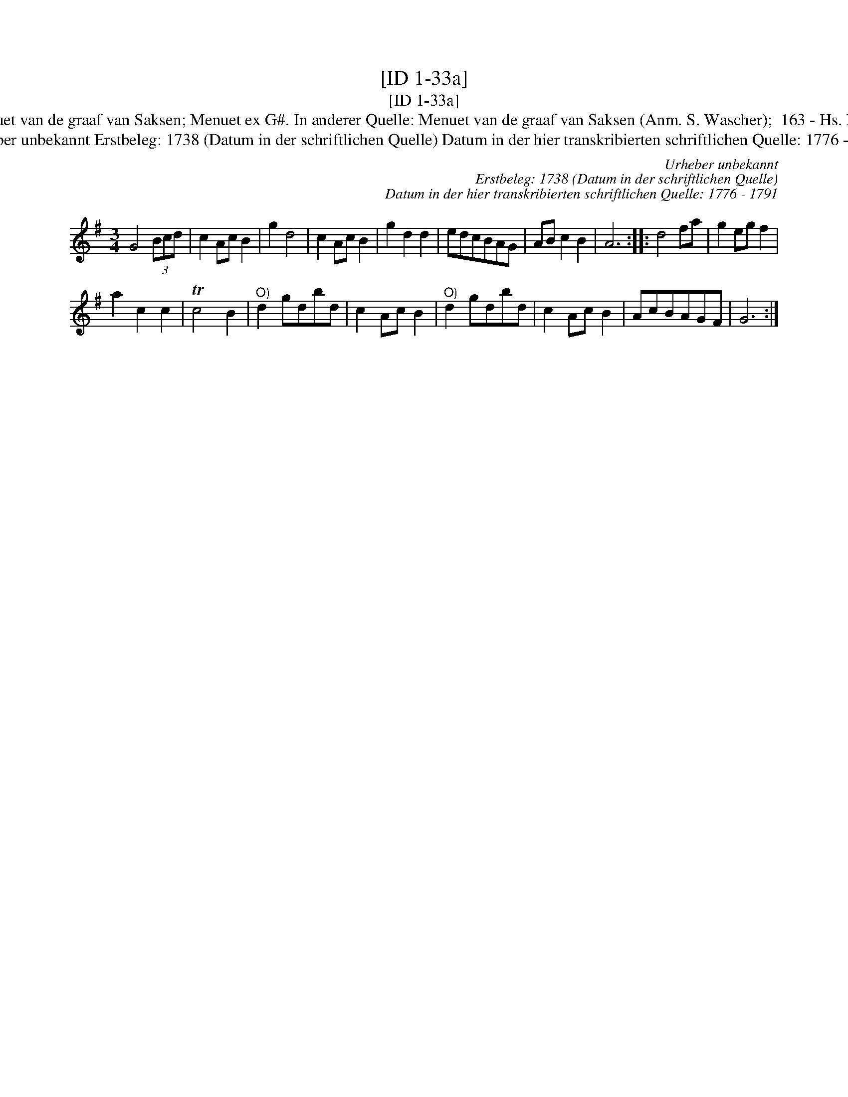 X:1
T:[ID 1-33a]
T:[ID 1-33a]
T:Bezeichnung standardisiert: Menuet van de graaf van Saksen; Menuet ex G#. In anderer Quelle: Menuet van de graaf van Saksen (Anm. S. Wascher);  163 - Hs. Bolhuis 1738 (Anm. S. Wascher);
T:Urheber unbekannt Erstbeleg: 1738 (Datum in der schriftlichen Quelle) Datum in der hier transkribierten schriftlichen Quelle: 1776 - 1791
C:Urheber unbekannt
C:Erstbeleg: 1738 (Datum in der schriftlichen Quelle)
C:Datum in der hier transkribierten schriftlichen Quelle: 1776 - 1791
L:1/8
M:3/4
K:G
V:1 treble 
V:1
 G4 (3Bcd | c2 Ac B2 | g2 d4 | c2 Ac B2 | g2 d2 d2 | edcBAG | AB c2 B2 | A6 :: d4 fa | g2 eg f2 | %10
 a2 c2 c2 | Tc4 B2 |"^O)" d2 gdbd | c2 Ac B2 |"^O)" d2 gdbd | c2 Ac B2 | AcBAGF | G6 :| %18

